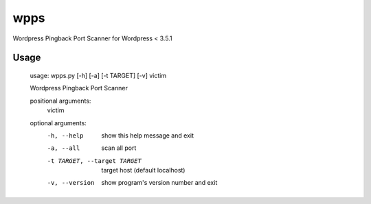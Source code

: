 wpps
====

Wordpress Pingback Port Scanner for Wordpress  < 3.5.1



Usage
-----

    usage: wpps.py [-h] [-a] [-t TARGET] [-v] victim

    Wordpress Pingback Port Scanner

    positional arguments:
      victim

    optional arguments:
      -h, --help            show this help message and exit
      -a, --all             scan all port
      -t TARGET, --target TARGET
                            target host (default localhost)
      -v, --version         show program's version number and exit

